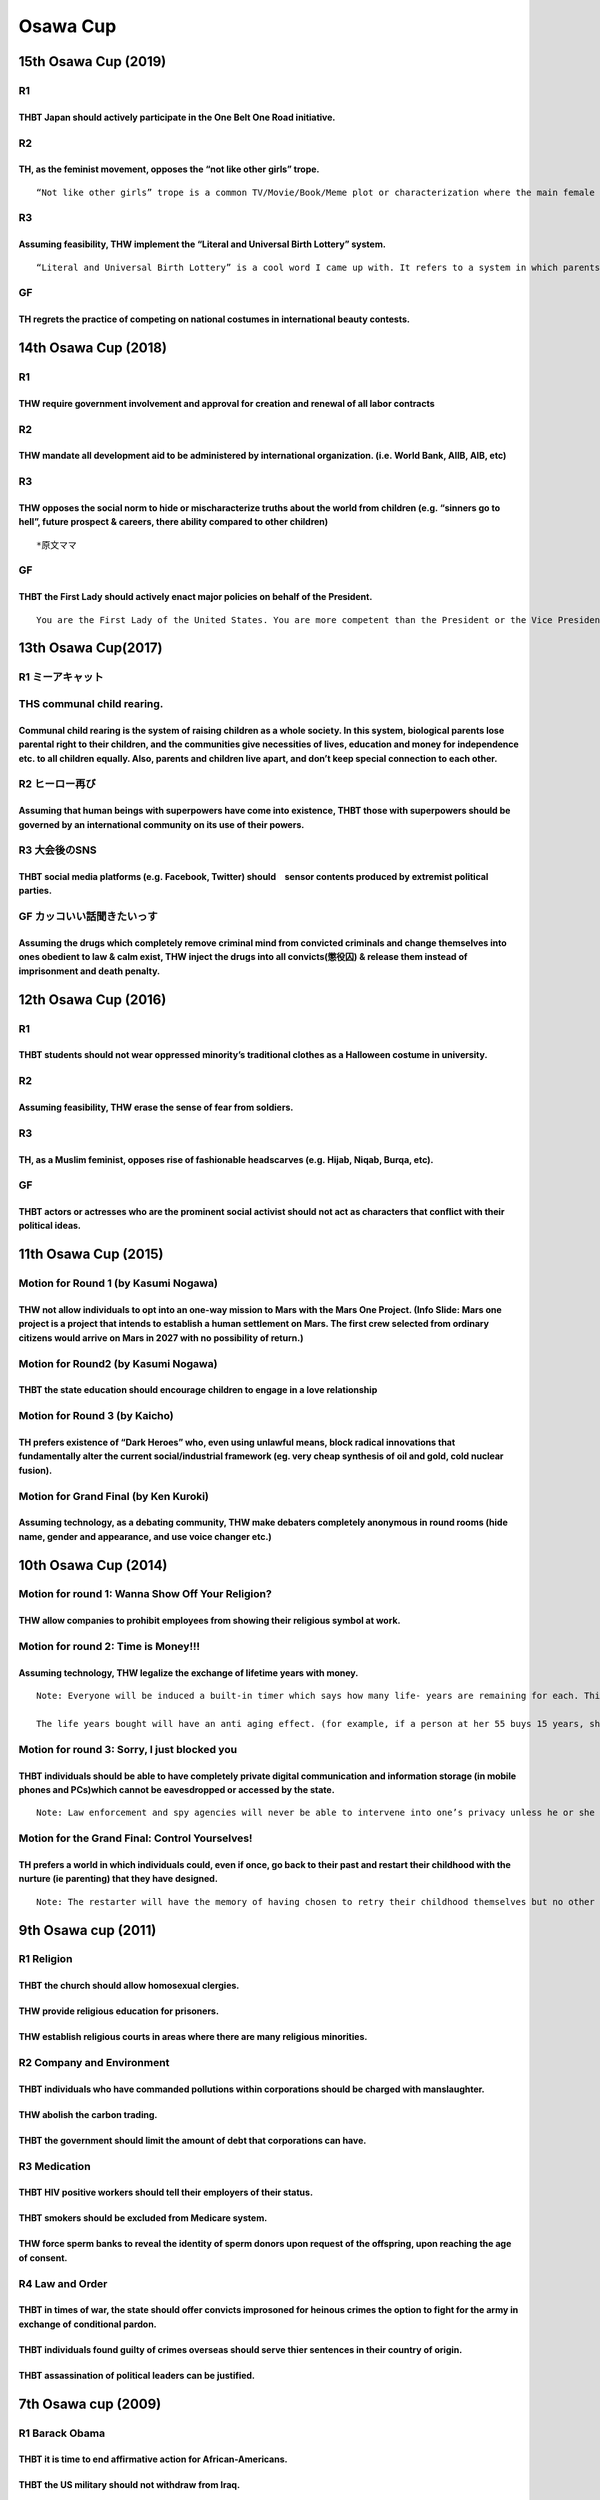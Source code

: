 Osawa Cup
=========

15th Osawa Cup (2019)
---------------------

R1
~~

THBT Japan should actively participate in the One Belt One Road initiative.
^^^^^^^^^^^^^^^^^^^^^^^^^^^^^^^^^^^^^^^^^^^^^^^^^^^^^^^^^^^^^^^^^^^^^^^^^^^

R2
~~

TH, as the feminist movement, opposes the “not like other girls” trope.
^^^^^^^^^^^^^^^^^^^^^^^^^^^^^^^^^^^^^^^^^^^^^^^^^^^^^^^^^^^^^^^^^^^^^^^

::

   “Not like other girls” trope is a common TV/Movie/Book/Meme plot or characterization where the main female protagonist is described as being “different” and “unusual” (e.g. being smart, emotionally resilient, down to earth, independent, less caring, lacks interest in certain things) compared to other ‘typical girls.’

R3
~~

Assuming feasibility, THW implement the “Literal and Universal Birth Lottery” system.
^^^^^^^^^^^^^^^^^^^^^^^^^^^^^^^^^^^^^^^^^^^^^^^^^^^^^^^^^^^^^^^^^^^^^^^^^^^^^^^^^^^^^

::

   “Literal and Universal Birth Lottery” is a cool word I came up with. It refers to a system in which parents do not raise their own biological children. Instead, they will raise children who are randomly assigned to them through a lottery in a universal/global scale. For example, a Japanese parent may be assigned a Thai child, and vice versa.

GF
~~

TH regrets the practice of competing on national costumes in international beauty contests.
^^^^^^^^^^^^^^^^^^^^^^^^^^^^^^^^^^^^^^^^^^^^^^^^^^^^^^^^^^^^^^^^^^^^^^^^^^^^^^^^^^^^^^^^^^^

14th Osawa Cup (2018)
---------------------

.. _r1-1:

R1
~~

THW require government involvement and approval for creation and renewal of all labor contracts
^^^^^^^^^^^^^^^^^^^^^^^^^^^^^^^^^^^^^^^^^^^^^^^^^^^^^^^^^^^^^^^^^^^^^^^^^^^^^^^^^^^^^^^^^^^^^^^

.. _r2-1:

R2
~~

THW mandate all development aid to be administered by international organization. (i.e. World Bank, AIIB, AIB, etc)
^^^^^^^^^^^^^^^^^^^^^^^^^^^^^^^^^^^^^^^^^^^^^^^^^^^^^^^^^^^^^^^^^^^^^^^^^^^^^^^^^^^^^^^^^^^^^^^^^^^^^^^^^^^^^^^^^^^

.. _r3-1:

R3
~~

THW opposes the social norm to hide or mischaracterize truths about the world from children (e.g. “sinners go to hell”, future prospect & careers, there ability compared to other children)
^^^^^^^^^^^^^^^^^^^^^^^^^^^^^^^^^^^^^^^^^^^^^^^^^^^^^^^^^^^^^^^^^^^^^^^^^^^^^^^^^^^^^^^^^^^^^^^^^^^^^^^^^^^^^^^^^^^^^^^^^^^^^^^^^^^^^^^^^^^^^^^^^^^^^^^^^^^^^^^^^^^^^^^^^^^^^^^^^^^^^^^^^^^^

::

   *原文ママ

.. _gf-1:

GF
~~

THBT the First Lady should actively enact major policies on behalf of the President.
^^^^^^^^^^^^^^^^^^^^^^^^^^^^^^^^^^^^^^^^^^^^^^^^^^^^^^^^^^^^^^^^^^^^^^^^^^^^^^^^^^^^

::

   You are the First Lady of the United States. You are more competent than the President or the Vice President in enacting & convincing the legislators & the electorate.

13th Osawa Cup(2017)
--------------------

R1 ミーアキャット
~~~~~~~~~~~~~~~~~

THS communal child rearing.
~~~~~~~~~~~~~~~~~~~~~~~~~~~

Communal child rearing is the system of raising children as a whole society. In this system, biological parents lose parental right to their children, and the communities give necessities of lives, education and money for independence etc. to all children equally. Also, parents and children live apart, and don’t keep special connection to each other.
^^^^^^^^^^^^^^^^^^^^^^^^^^^^^^^^^^^^^^^^^^^^^^^^^^^^^^^^^^^^^^^^^^^^^^^^^^^^^^^^^^^^^^^^^^^^^^^^^^^^^^^^^^^^^^^^^^^^^^^^^^^^^^^^^^^^^^^^^^^^^^^^^^^^^^^^^^^^^^^^^^^^^^^^^^^^^^^^^^^^^^^^^^^^^^^^^^^^^^^^^^^^^^^^^^^^^^^^^^^^^^^^^^^^^^^^^^^^^^^^^^^^^^^^^^^^^^^^^^^^^^^^^^^^^^^^^^^^^^^^^^^^^^^^^^^^^^^^^^^^^^^^^^^^^^^^^^^^^^^^^^^^^^^^^^^^^^^^^^^^^^^^^^^^^^^^

R2 ヒーロー再び
~~~~~~~~~~~~~~~

Assuming that human beings with superpowers have come into existence, THBT those with superpowers should be governed by an international community on its use of their powers.
^^^^^^^^^^^^^^^^^^^^^^^^^^^^^^^^^^^^^^^^^^^^^^^^^^^^^^^^^^^^^^^^^^^^^^^^^^^^^^^^^^^^^^^^^^^^^^^^^^^^^^^^^^^^^^^^^^^^^^^^^^^^^^^^^^^^^^^^^^^^^^^^^^^^^^^^^^^^^^^^^^^^^^^^^^^^^^

R3 大会後のSNS
~~~~~~~~~~~~~~

THBT social media platforms (e.g. Facebook, Twitter) should　sensor contents produced by extremist political parties.
^^^^^^^^^^^^^^^^^^^^^^^^^^^^^^^^^^^^^^^^^^^^^^^^^^^^^^^^^^^^^^^^^^^^^^^^^^^^^^^^^^^^^^^^^^^^^^^^^^^^^^^^^^^^^^^^^^^^^

GF カッコいい話聞きたいっす
~~~~~~~~~~~~~~~~~~~~~~~~~~~

Assuming the drugs which completely remove criminal mind from convicted criminals and change themselves into ones obedient to law & calm exist, THW inject the drugs into all convicts(懲役囚) & release them instead of imprisonment and death penalty.
^^^^^^^^^^^^^^^^^^^^^^^^^^^^^^^^^^^^^^^^^^^^^^^^^^^^^^^^^^^^^^^^^^^^^^^^^^^^^^^^^^^^^^^^^^^^^^^^^^^^^^^^^^^^^^^^^^^^^^^^^^^^^^^^^^^^^^^^^^^^^^^^^^^^^^^^^^^^^^^^^^^^^^^^^^^^^^^^^^^^^^^^^^^^^^^^^^^^^^^^^^^^^^^^^^^^^^^^^^^^^^^^^^^^^^^^^^^^^^^^^^^^^^^^

12th Osawa Cup (2016)
---------------------

.. _r1-2:

R1
~~

THBT students should not wear oppressed minority’s traditional clothes as a Halloween costume in university.
^^^^^^^^^^^^^^^^^^^^^^^^^^^^^^^^^^^^^^^^^^^^^^^^^^^^^^^^^^^^^^^^^^^^^^^^^^^^^^^^^^^^^^^^^^^^^^^^^^^^^^^^^^^^

.. _r2-2:

R2
~~

Assuming feasibility, THW erase the sense of fear from soldiers.
^^^^^^^^^^^^^^^^^^^^^^^^^^^^^^^^^^^^^^^^^^^^^^^^^^^^^^^^^^^^^^^^

.. _r3-2:

R3
~~

TH, as a Muslim feminist, opposes rise of fashionable headscarves (e.g. Hijab, Niqab, Burqa, etc).
^^^^^^^^^^^^^^^^^^^^^^^^^^^^^^^^^^^^^^^^^^^^^^^^^^^^^^^^^^^^^^^^^^^^^^^^^^^^^^^^^^^^^^^^^^^^^^^^^^

.. _gf-2:

GF
~~

THBT actors or actresses who are the prominent social activist should not act as characters that conflict with their political ideas.
^^^^^^^^^^^^^^^^^^^^^^^^^^^^^^^^^^^^^^^^^^^^^^^^^^^^^^^^^^^^^^^^^^^^^^^^^^^^^^^^^^^^^^^^^^^^^^^^^^^^^^^^^^^^^^^^^^^^^^^^^^^^^^^^^^^^^

11th Osawa Cup (2015)
---------------------

Motion for Round 1 (by Kasumi Nogawa)
~~~~~~~~~~~~~~~~~~~~~~~~~~~~~~~~~~~~~

THW not allow individuals to opt into an one-way mission to Mars with the Mars One Project. (Info Slide: Mars one project is a project that intends to establish a human settlement on Mars. The first crew selected from ordinary citizens would arrive on Mars in 2027 with no possibility of return.)
^^^^^^^^^^^^^^^^^^^^^^^^^^^^^^^^^^^^^^^^^^^^^^^^^^^^^^^^^^^^^^^^^^^^^^^^^^^^^^^^^^^^^^^^^^^^^^^^^^^^^^^^^^^^^^^^^^^^^^^^^^^^^^^^^^^^^^^^^^^^^^^^^^^^^^^^^^^^^^^^^^^^^^^^^^^^^^^^^^^^^^^^^^^^^^^^^^^^^^^^^^^^^^^^^^^^^^^^^^^^^^^^^^^^^^^^^^^^^^^^^^^^^^^^^^^^^^^^^^^^^^^^^^^^^^^^^^^^^^^^^^^^^^^^^^^^^^^^

Motion for Round2 (by Kasumi Nogawa)
~~~~~~~~~~~~~~~~~~~~~~~~~~~~~~~~~~~~

THBT the state education should encourage children to engage in a love relationship
^^^^^^^^^^^^^^^^^^^^^^^^^^^^^^^^^^^^^^^^^^^^^^^^^^^^^^^^^^^^^^^^^^^^^^^^^^^^^^^^^^^

Motion for Round 3 (by Kaicho)
~~~~~~~~~~~~~~~~~~~~~~~~~~~~~~

TH prefers existence of “Dark Heroes” who, even using unlawful means, block radical innovations that fundamentally alter the current social/industrial framework (eg. very cheap synthesis of oil and gold, cold nuclear fusion).
^^^^^^^^^^^^^^^^^^^^^^^^^^^^^^^^^^^^^^^^^^^^^^^^^^^^^^^^^^^^^^^^^^^^^^^^^^^^^^^^^^^^^^^^^^^^^^^^^^^^^^^^^^^^^^^^^^^^^^^^^^^^^^^^^^^^^^^^^^^^^^^^^^^^^^^^^^^^^^^^^^^^^^^^^^^^^^^^^^^^^^^^^^^^^^^^^^^^^^^^^^^^^^^^^^^^^^^^^^^^^^^^^

Motion for Grand Final (by Ken Kuroki)
~~~~~~~~~~~~~~~~~~~~~~~~~~~~~~~~~~~~~~

Assuming technology, as a debating community, THW make debaters completely anonymous in round rooms (hide name, gender and appearance, and use voice changer etc.)
^^^^^^^^^^^^^^^^^^^^^^^^^^^^^^^^^^^^^^^^^^^^^^^^^^^^^^^^^^^^^^^^^^^^^^^^^^^^^^^^^^^^^^^^^^^^^^^^^^^^^^^^^^^^^^^^^^^^^^^^^^^^^^^^^^^^^^^^^^^^^^^^^^^^^^^^^^^^^^^^^^

10th Osawa Cup (2014)
---------------------

Motion for round 1: Wanna Show Off Your Religion?
~~~~~~~~~~~~~~~~~~~~~~~~~~~~~~~~~~~~~~~~~~~~~~~~~

THW allow companies to prohibit employees from showing their religious symbol at work.
^^^^^^^^^^^^^^^^^^^^^^^^^^^^^^^^^^^^^^^^^^^^^^^^^^^^^^^^^^^^^^^^^^^^^^^^^^^^^^^^^^^^^^

Motion for round 2: Time is Money!!!
~~~~~~~~~~~~~~~~~~~~~~~~~~~~~~~~~~~~

Assuming technology, THW legalize the exchange of lifetime years with money.
^^^^^^^^^^^^^^^^^^^^^^^^^^^^^^^^^^^^^^^^^^^^^^^^^^^^^^^^^^^^^^^^^^^^^^^^^^^^

::

   Note: Everyone will be induced a built-in timer which says how many life- years are remaining for each. This timer will also make one’s life years transferrable safely.

   The life years bought will have an anti aging effect. (for example, if a person at her 55 buys 15 years, she will remain to be 55 for 15 years.)

Motion for round 3: Sorry, I just blocked you
~~~~~~~~~~~~~~~~~~~~~~~~~~~~~~~~~~~~~~~~~~~~~

THBT individuals should be able to have completely private digital communication and information storage (in mobile phones and PCs)which cannot be eavesdropped or accessed by the state.
^^^^^^^^^^^^^^^^^^^^^^^^^^^^^^^^^^^^^^^^^^^^^^^^^^^^^^^^^^^^^^^^^^^^^^^^^^^^^^^^^^^^^^^^^^^^^^^^^^^^^^^^^^^^^^^^^^^^^^^^^^^^^^^^^^^^^^^^^^^^^^^^^^^^^^^^^^^^^^^^^^^^^^^^^^^^^^^^^^^^^^^^^

::

   Note: Law enforcement and spy agencies will never be able to intervene into one’s privacy unless he or she consents to it.

Motion for the Grand Final: Control Yourselves!
~~~~~~~~~~~~~~~~~~~~~~~~~~~~~~~~~~~~~~~~~~~~~~~

TH prefers a world in which individuals could, even if once, go back to their past and restart their childhood with the nurture (ie parenting) that they have designed.
^^^^^^^^^^^^^^^^^^^^^^^^^^^^^^^^^^^^^^^^^^^^^^^^^^^^^^^^^^^^^^^^^^^^^^^^^^^^^^^^^^^^^^^^^^^^^^^^^^^^^^^^^^^^^^^^^^^^^^^^^^^^^^^^^^^^^^^^^^^^^^^^^^^^^^^^^^^^^^^^^^^^^^^

::

   Note: The restarter will have the memory of having chosen to retry their childhood themselves but no other memories.

9th Osawa cup (2011)
--------------------

R1 Religion
~~~~~~~~~~~

THBT the church should allow homosexual clergies.
^^^^^^^^^^^^^^^^^^^^^^^^^^^^^^^^^^^^^^^^^^^^^^^^^

THW provide religious education for prisoners.
^^^^^^^^^^^^^^^^^^^^^^^^^^^^^^^^^^^^^^^^^^^^^^

THW establish religious courts in areas where there are many religious minorities.
^^^^^^^^^^^^^^^^^^^^^^^^^^^^^^^^^^^^^^^^^^^^^^^^^^^^^^^^^^^^^^^^^^^^^^^^^^^^^^^^^^

R2 Company and Environment
~~~~~~~~~~~~~~~~~~~~~~~~~~

THBT individuals who have commanded pollutions within corporations should be charged with manslaughter.
^^^^^^^^^^^^^^^^^^^^^^^^^^^^^^^^^^^^^^^^^^^^^^^^^^^^^^^^^^^^^^^^^^^^^^^^^^^^^^^^^^^^^^^^^^^^^^^^^^^^^^^

THW abolish the carbon trading.
^^^^^^^^^^^^^^^^^^^^^^^^^^^^^^^

THBT the government should limit the amount of debt that corporations can have.
^^^^^^^^^^^^^^^^^^^^^^^^^^^^^^^^^^^^^^^^^^^^^^^^^^^^^^^^^^^^^^^^^^^^^^^^^^^^^^^

R3 Medication
~~~~~~~~~~~~~

THBT HIV positive workers should tell their employers of their status.
^^^^^^^^^^^^^^^^^^^^^^^^^^^^^^^^^^^^^^^^^^^^^^^^^^^^^^^^^^^^^^^^^^^^^^

THBT smokers should be excluded from Medicare system.
^^^^^^^^^^^^^^^^^^^^^^^^^^^^^^^^^^^^^^^^^^^^^^^^^^^^^

THW force sperm banks to reveal the identity of sperm donors upon request of the offspring, upon reaching the age of consent.
^^^^^^^^^^^^^^^^^^^^^^^^^^^^^^^^^^^^^^^^^^^^^^^^^^^^^^^^^^^^^^^^^^^^^^^^^^^^^^^^^^^^^^^^^^^^^^^^^^^^^^^^^^^^^^^^^^^^^^^^^^^^^

R4 Law and Order
~~~~~~~~~~~~~~~~

THBT in times of war, the state should offer convicts improsoned for heinous crimes the option to fight for the army in exchange of conditional pardon.
^^^^^^^^^^^^^^^^^^^^^^^^^^^^^^^^^^^^^^^^^^^^^^^^^^^^^^^^^^^^^^^^^^^^^^^^^^^^^^^^^^^^^^^^^^^^^^^^^^^^^^^^^^^^^^^^^^^^^^^^^^^^^^^^^^^^^^^^^^^^^^^^^^^^^^^

THBT individuals found guilty of crimes overseas should serve thier sentences in their country of origin.
^^^^^^^^^^^^^^^^^^^^^^^^^^^^^^^^^^^^^^^^^^^^^^^^^^^^^^^^^^^^^^^^^^^^^^^^^^^^^^^^^^^^^^^^^^^^^^^^^^^^^^^^^

THBT assassination of political leaders can be justified.
^^^^^^^^^^^^^^^^^^^^^^^^^^^^^^^^^^^^^^^^^^^^^^^^^^^^^^^^^

7th Osawa cup (2009)
--------------------

R1 Barack Obama
~~~~~~~~~~~~~~~

THBT it is time to end affirmative action for African-Americans.
^^^^^^^^^^^^^^^^^^^^^^^^^^^^^^^^^^^^^^^^^^^^^^^^^^^^^^^^^^^^^^^^

THBT the US military should not withdraw from Iraq.
^^^^^^^^^^^^^^^^^^^^^^^^^^^^^^^^^^^^^^^^^^^^^^^^^^^

THW establish national health insurance in the United States.
^^^^^^^^^^^^^^^^^^^^^^^^^^^^^^^^^^^^^^^^^^^^^^^^^^^^^^^^^^^^^

R2 Gender
~~~~~~~~~

THW force religious adaption agencies to place children with homosexual couples.
^^^^^^^^^^^^^^^^^^^^^^^^^^^^^^^^^^^^^^^^^^^^^^^^^^^^^^^^^^^^^^^^^^^^^^^^^^^^^^^^

THBT people should give up the marriage system.
^^^^^^^^^^^^^^^^^^^^^^^^^^^^^^^^^^^^^^^^^^^^^^^

THW ban all forms of religious gender discrimination.
^^^^^^^^^^^^^^^^^^^^^^^^^^^^^^^^^^^^^^^^^^^^^^^^^^^^^

R3 Nippon
~~~~~~~~~

THW distribute shelters to homeless people.
^^^^^^^^^^^^^^^^^^^^^^^^^^^^^^^^^^^^^^^^^^^

THW support worldwide proliferation of Japanese Otaku culture.
^^^^^^^^^^^^^^^^^^^^^^^^^^^^^^^^^^^^^^^^^^^^^^^^^^^^^^^^^^^^^^

THBT Mr. Aso Taro is failing.
^^^^^^^^^^^^^^^^^^^^^^^^^^^^^

R4 Children
~~~~~~~~~~~

THW ban homeschooling.
^^^^^^^^^^^^^^^^^^^^^^

THW censor fast food advertisement for children.
^^^^^^^^^^^^^^^^^^^^^^^^^^^^^^^^^^^^^^^^^^^^^^^^

THW provide free child care service for all working mothers.
^^^^^^^^^^^^^^^^^^^^^^^^^^^^^^^^^^^^^^^^^^^^^^^^^^^^^^^^^^^^

5th Osawa Cup (2007)
--------------------

R1 Economy
~~~~~~~~~~

THW abolish fixed working hours for white-collar workers.
^^^^^^^^^^^^^^^^^^^^^^^^^^^^^^^^^^^^^^^^^^^^^^^^^^^^^^^^^

THW limit medical expenditure for terminal patients.
^^^^^^^^^^^^^^^^^^^^^^^^^^^^^^^^^^^^^^^^^^^^^^^^^^^^

THW aborgate the Kyoto Protocol.
^^^^^^^^^^^^^^^^^^^^^^^^^^^^^^^^

R2 Identity
~~~~~~~~~~~

THBT fashion shows should require minimum standard body mass index for models.
^^^^^^^^^^^^^^^^^^^^^^^^^^^^^^^^^^^^^^^^^^^^^^^^^^^^^^^^^^^^^^^^^^^^^^^^^^^^^^

THW celebrate wearing of Muslim veils by immigrants in Western society.
^^^^^^^^^^^^^^^^^^^^^^^^^^^^^^^^^^^^^^^^^^^^^^^^^^^^^^^^^^^^^^^^^^^^^^^

THBT history textbooks should include coverage of contemporary religious / radical conflicts among its nationals.
^^^^^^^^^^^^^^^^^^^^^^^^^^^^^^^^^^^^^^^^^^^^^^^^^^^^^^^^^^^^^^^^^^^^^^^^^^^^^^^^^^^^^^^^^^^^^^^^^^^^^^^^^^^^^^^^^

R3 Power Game
~~~~~~~~~~~~~

THW justify a coup detat.
^^^^^^^^^^^^^^^^^^^^^^^^^

THW bouble the occupation forces in Iraq.
^^^^^^^^^^^^^^^^^^^^^^^^^^^^^^^^^^^^^^^^^

THW establish a regional Security Council in Latin America.
^^^^^^^^^^^^^^^^^^^^^^^^^^^^^^^^^^^^^^^^^^^^^^^^^^^^^^^^^^^

R4 Hidden Social Problems
~~~~~~~~~~~~~~~~~~~~~~~~~

THW stop broadcasting suicide.
^^^^^^^^^^^^^^^^^^^^^^^^^^^^^^

THW forcefully intervene in domestic violence even without victim’s request.
^^^^^^^^^^^^^^^^^^^^^^^^^^^^^^^^^^^^^^^^^^^^^^^^^^^^^^^^^^^^^^^^^^^^^^^^^^^^

THW ban all video-games featuring animated child pornography.
^^^^^^^^^^^^^^^^^^^^^^^^^^^^^^^^^^^^^^^^^^^^^^^^^^^^^^^^^^^^^
